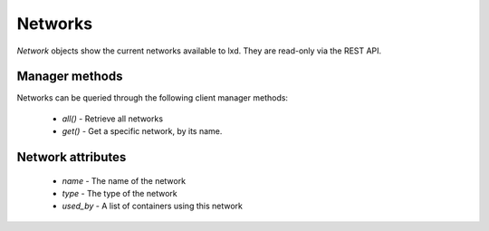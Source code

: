 Networks
========

`Network` objects show the current networks available to lxd. They are
read-only via the REST API.


Manager methods
---------------

Networks can be queried through the following client manager
methods:

  - `all()` - Retrieve all networks
  - `get()` - Get a specific network, by its name.


Network attributes
----------------

  - `name` - The name of the network
  - `type` - The type of the network
  - `used_by` - A list of containers using this network
